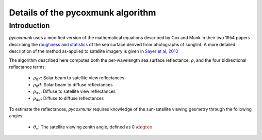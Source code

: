 .. _PCM_Technical:
Details of the pycoxmunk algorithm
=================

Introduction
------------
`pycoxmunk` uses a  modified version of the mathematical equations described by Cox and Munk in their two 1954 papers
describing the `roughness <https://doi.org/10.1364/JOSA.44.000838>`_
and `statistics <https://images.peabody.yale.edu/publications/jmr/jmr13-02-04.pdf>`_ of the sea surface derived
from photographs of sunglint. A more detailed description of the method as-applied to satellite imagery is given in
`Sayer et al, 2010 <https://doi.org/10.5194/amt-3-813-2010>`_

The algorithm described here computes both the per-wavelength sea surface reflectance, :math:`\rho`, and the four
bidirectional reflectance terms:
 - :math:`\rho_0v`: Solar beam to satellite view reflectances
 - :math:`\rho_0d`: Solar beam to diffuse reflectances
 - :math:`\rho_dv`: Diffuse to satellite view reflectances
 - :math:`\rho_dd`: Diffuse to diffuse reflectances

To estimate the reflectances, `pycoxmunk` requires knowledge of the sun-satellite viewing geometry through the following
angles:
 - :math:`\theta_v`: The satellite viewing zenith angle, defined as 0 :math:`\degree`